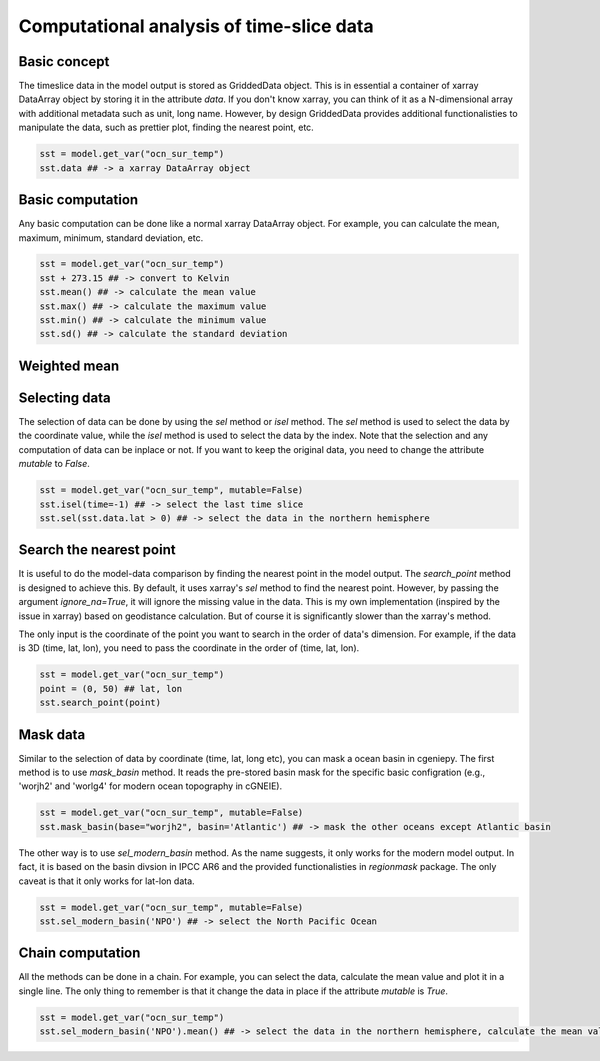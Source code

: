 Computational analysis of time-slice data
===============================================================

Basic concept
--------------
The timeslice data in the model output is stored as GriddedData object. This is in essential a container of xarray DataArray object by storing it in the attribute `data`. If you don't know xarray, you can think of it as a N-dimensional array with additional metadata such as unit, long name. However, by design GriddedData provides additional functionalisties to manipulate the data, such as prettier plot, finding the nearest point, etc.


.. code-block:: python

    sst = model.get_var("ocn_sur_temp")
    sst.data ## -> a xarray DataArray object


Basic computation
-----------------------
Any basic computation can be done like a normal xarray DataArray object. For example, you can calculate the mean, maximum, minimum, standard deviation, etc.


.. code-block:: python

    sst = model.get_var("ocn_sur_temp")
    sst + 273.15 ## -> convert to Kelvin
    sst.mean() ## -> calculate the mean value
    sst.max() ## -> calculate the maximum value
    sst.min() ## -> calculate the minimum value
    sst.sd() ## -> calculate the standard deviation

Weighted mean
-----------------------

.. code-block:: python
    model = GenieModel("xxx", gemflag='biogem')

    o2 = model.get_var('ocn_O2').isel(time=-1) ##mol/kg
    ocn_vol = model.grid_volume().isel(time=-1) ##m3

    print("average of o2 weighted by ocean grid volume", o2.weighted_mean(ocn_vol.data.values))

    ## unweighted average of o2
    print("unweighted average of o2", o2.data.mean().values)

Selecting data
-----------------------
The selection of data can be done by using the `sel` method or `isel` method. The `sel` method is used to select the data by the coordinate value, while the `isel` method is used to select the data by the index. Note that the selection and any computation of data can be inplace or not. If you want to keep the original data, you need to change the attribute `mutable` to `False`.


.. code-block:: python

    sst = model.get_var("ocn_sur_temp", mutable=False)
    sst.isel(time=-1) ## -> select the last time slice
    sst.sel(sst.data.lat > 0) ## -> select the data in the northern hemisphere


Search the nearest point
----------------------------
It is useful to do the model-data comparison by finding the nearest point in the model output. The `search_point` method is designed to achieve this. By default, it uses xarray's `sel` method to find the nearest point. However, by passing the argument `ignore_na=True`, it will ignore the missing value in the data. This is my own implementation (inspired by the issue in xarray) based on geodistance calculation. But of course it is significantly slower than the xarray's method.

The only input is the coordinate of the point you want to search in the order of data's dimension. For example, if the data is 3D (time, lat, lon), you need to pass the coordinate in the order of (time, lat, lon).

.. code-block:: python
    
    sst = model.get_var("ocn_sur_temp")
    point = (0, 50) ## lat, lon
    sst.search_point(point)


Mask data
-----------------------
Similar to the selection of data by coordinate (time, lat, long etc), you can mask a ocean basin in cgeniepy. The first method is to use `mask_basin` method. It reads the pre-stored basin mask for the specific basic configration (e.g., 'worjh2' and 'worlg4' for modern ocean topography in cGNEIE).


.. code-block:: python

    sst = model.get_var("ocn_sur_temp", mutable=False)
    sst.mask_basin(base="worjh2", basin='Atlantic') ## -> mask the other oceans except Atlantic basin


The other way is to use `sel_modern_basin` method. As the name suggests, it only works for the modern model output. In fact, it is based on the basin divsion in IPCC AR6 and the provided functionalisties in `regionmask` package. The only caveat is that it only works for lat-lon data.


.. code-block:: python

    sst = model.get_var("ocn_sur_temp", mutable=False)
    sst.sel_modern_basin('NPO') ## -> select the North Pacific Ocean


Chain computation
-----------------------
All the methods can be done in a chain. For example, you can select the data, calculate the mean value and plot it in a single line. The only thing to remember is that it change the data in place if the attribute `mutable` is `True`.


.. code-block:: python

    sst = model.get_var("ocn_sur_temp")
    sst.sel_modern_basin('NPO').mean() ## -> select the data in the northern hemisphere, calculate the mean value

